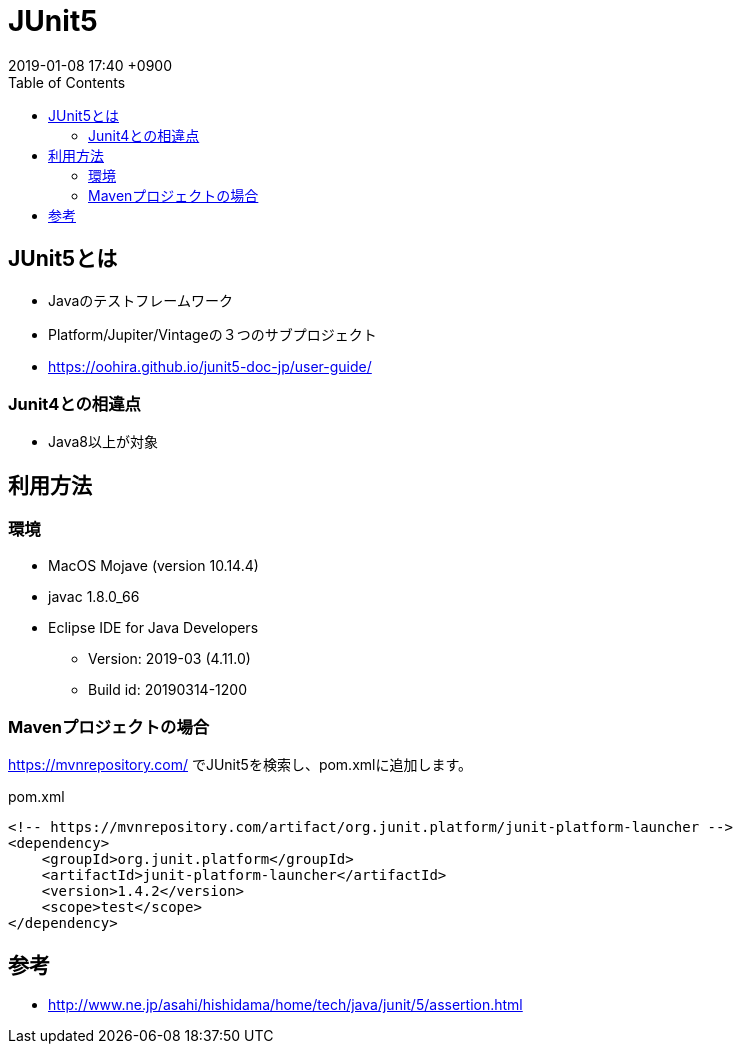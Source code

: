 = JUnit5
:page-layout: post
:page-category: Java
:page-tags: [JUnit ]
:page-description:
:revdate:  2019-01-08  17:40 +0900
ifdef::env-github,env-browser[:outfilesuffix: .adoc]
:toc:

== JUnit5とは

* Javaのテストフレームワーク
* Platform/Jupiter/Vintageの３つのサブプロジェクト
* https://oohira.github.io/junit5-doc-jp/user-guide/

=== Junit4との相違点

* Java8以上が対象

== 利用方法

=== 環境

* MacOS Mojave (version 10.14.4)
* javac 1.8.0_66
* Eclipse IDE for Java Developers
** Version: 2019-03 (4.11.0)
** Build id: 20190314-1200

=== Mavenプロジェクトの場合

https://mvnrepository.com/ でJUnit5を検索し、pom.xmlに追加します。


[source,xml]
.pom.xml
----
<!-- https://mvnrepository.com/artifact/org.junit.platform/junit-platform-launcher -->
<dependency>
    <groupId>org.junit.platform</groupId>
    <artifactId>junit-platform-launcher</artifactId>
    <version>1.4.2</version>
    <scope>test</scope>
</dependency>

----

== 参考

* http://www.ne.jp/asahi/hishidama/home/tech/java/junit/5/assertion.html

